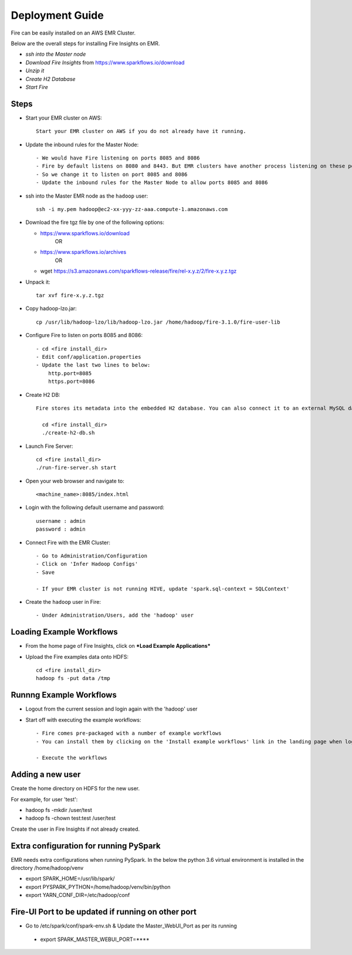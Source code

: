 Deployment Guide
=======================

Fire can be easily installed on an AWS EMR Cluster.

Below are the overall steps for installing Fire Insights on EMR.

- *ssh into the Master node*
- *Download Fire Insights* from https://www.sparkflows.io/download
- *Unzip it*
- *Create H2 Database*
- *Start Fire*

Steps
------

* Start your EMR cluster on AWS::

    Start your EMR cluster on AWS if you do not already have it running.

* Update the inbound rules for the Master Node::

    - We would have Fire listening on ports 8085 and 8086
    - Fire by default listens on 8080 and 8443. But EMR clusters have another process listening on these ports. 
    - So we change it to listen on port 8085 and 8086
    - Update the inbound rules for the Master Node to allow ports 8085 and 8086

* ssh into the Master EMR node as the ``hadoop`` user::

    ssh -i my.pem hadoop@ec2-xx-yyy-zz-aaa.compute-1.amazonaws.com

* Download the fire tgz file by one of the following options:

  * https://www.sparkflows.io/download    
       OR   
  * https://www.sparkflows.io/archives
       OR
  * wget https://s3.amazonaws.com/sparkflows-release/fire/rel-x.y.z/2/fire-x.y.z.tgz
  
  
* Unpack it::

    tar xvf fire-x.y.z.tgz
    
* Copy hadoop-lzo.jar::

    cp /usr/lib/hadoop-lzo/lib/hadoop-lzo.jar /home/hadoop/fire-3.1.0/fire-user-lib
    
* Configure Fire to listen on ports 8085 and 8086::

    - cd <fire install_dir>
    - Edit conf/application.properties
    - Update the last two lines to below:
        http.port=8085
        https.port=8086

* Create H2 DB::

    Fire stores its metadata into the embedded H2 database. You can also connect it to an external MySQL database.

      cd <fire install_dir>
      ./create-h2-db.sh
    
* Launch Fire Server::

    cd <fire install_dir>
    ./run-fire-server.sh start

* Open your web browser and navigate to:: 
  
    <machine_name>:8085/index.html

* Login with the following default username and password:: 

    username : admin
    password : admin
    
* Connect Fire with the EMR Cluster::

    - Go to Administration/Configuration
    - Click on 'Infer Hadoop Configs'
    - Save
    
    - If your EMR cluster is not running HIVE, update 'spark.sql-context = SQLContext'
    
* Create the ``hadoop`` user in Fire::

    - Under Administration/Users, add the 'hadoop' user
    
Loading Example Workflows
-------------------------

* From the home page of Fire Insights, click on ***Load Example Applications***

* Upload the Fire examples data onto HDFS::

    cd <fire install_dir>
    hadoop fs -put data /tmp
    
Runnng Example Workflows
------------------------

* Logout from the current session and login again with the 'hadoop' user    
    
* Start off with executing the example workflows::

    - Fire comes pre-packaged with a number of example workflows
    - You can install them by clicking on the 'Install example workflows' link in the landing page when logged in as the `admin` user.
    
    - Execute the workflows
    
Adding a new user
-----------------

Create the home directory on HDFS for the new user.

For example, for user 'test':

- hadoop fs -mkdir /user/test
- hadoop fs -chown test:test /user/test

Create the user in Fire Insights if not already created.


Extra configuration for running PySpark
---------------------------------------

EMR needs extra configurations when running PySpark. In the below the python 3.6 virtual environment is installed in the directory /home/hadoop/venv

- export SPARK_HOME=/usr/lib/spark/
- export PYSPARK_PYTHON=/home/hadoop/venv/bin/python
- export YARN_CONF_DIR=/etc/hadoop/conf

Fire-UI Port to be updated if running on other port
----------------------------------------------------

- Go to /etc/spark/conf/spark-env.sh & Update the Master_WebUI_Port as per its running
 - export SPARK_MASTER_WEBUI_PORT=****

